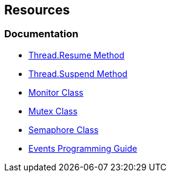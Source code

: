 == Resources

=== Documentation

* https://msdn.microsoft.com/en-us/library/system.threading.thread.resume.aspx[Thread.Resume Method]
* https://msdn.microsoft.com/en-us/library/system.threading.thread.suspend(v=vs.110).aspx[Thread.Suspend Method]
* https://learn.microsoft.com/en-us/dotnet/api/system.threading.monitor?view=net-7.0[Monitor Class]
* https://learn.microsoft.com/en-us/dotnet/api/system.threading.mutex?view=net-7.0[Mutex Class]
* https://learn.microsoft.com/en-us/dotnet/api/system.threading.semaphore?view=net-7.0[Semaphore Class]
* https://learn.microsoft.com/en-us/dotnet/csharp/programming-guide/events/[Events Programming Guide]

